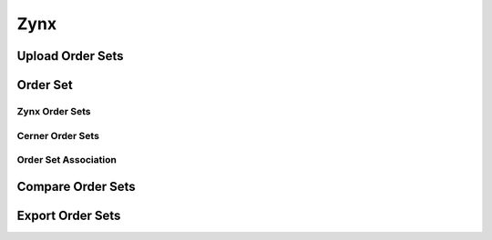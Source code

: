 Zynx
====
Upload Order Sets
^^^^^^^^^^^^^^^^^
.. image:: zynxupload.png
   :width: 500px
   :align: center
   :height: 200px

Order Set
^^^^^^^^^
Zynx Order Sets
...............
.. image:: zynxorderset.png
   :width: 500px
   :align: center
   :height: 200px

Cerner Order Sets
.................
.. image:: zynxordercos.png
   :width: 500px
   :align: center
   :height: 200px

Order Set Association
.....................
.. image:: zynxorderosa.png
   :width: 500px
   :align: center
   :height: 200px

Compare Order Sets
^^^^^^^^^^^^^^^^^^
.. image:: zynxcompare.png
   :width: 500px
   :align: center
   :height: 200px

Export Order Sets
^^^^^^^^^^^^^^^^^
.. image:: zynxexport1.png
   :width: 500px
   :align:center
   :height: 200px


